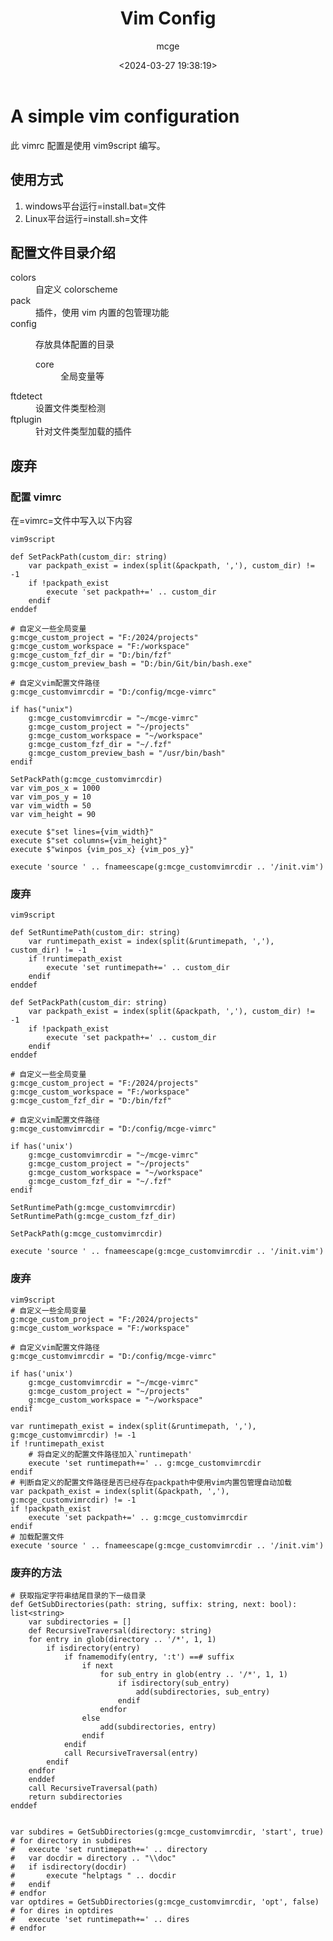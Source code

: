 #+TITLE: Vim Config
#+AUTHOR: mcge
#+DATE: <2024-03-27 19:38:19>
* A simple vim configuration
此 vimrc 配置是使用 vim9script 编写。

** 使用方式

1. windows平台运行=install.bat=文件
2. Linux平台运行=install.sh=文件

** 配置文件目录介绍
- colors :: 自定义 colorscheme
- pack :: 插件，使用 vim 内置的包管理功能
- config :: 存放具体配置的目录
  + core :: 全局变量等
- ftdetect :: 设置文件类型检测
- ftplugin :: 针对文件类型加载的插件

** 废弃
*** 配置 vimrc
在=vimrc=文件中写入以下内容
#+BEGIN_SRC vimscript
    vim9script

    def SetPackPath(custom_dir: string)
        var packpath_exist = index(split(&packpath, ','), custom_dir) != -1
        if !packpath_exist
            execute 'set packpath+=' .. custom_dir
        endif
    enddef
    
    # 自定义一些全局变量
    g:mcge_custom_project = "F:/2024/projects"
    g:mcge_custom_workspace = "F:/workspace"
    g:mcge_custom_fzf_dir = "D:/bin/fzf"
    g:mcge_custom_preview_bash = "D:/bin/Git/bin/bash.exe"

    # 自定义vim配置文件路径
    g:mcge_customvimrcdir = "D:/config/mcge-vimrc"

    if has("unix")
        g:mcge_customvimrcdir = "~/mcge-vimrc"
        g:mcge_custom_project = "~/projects"
        g:mcge_custom_workspace = "~/workspace"
        g:mcge_custom_fzf_dir = "~/.fzf"
        g:mcge_custom_preview_bash = "/usr/bin/bash"
    endif

    SetPackPath(g:mcge_customvimrcdir)
    var vim_pos_x = 1000
    var vim_pos_y = 10
    var vim_width = 50
    var vim_height = 90

    execute $"set lines={vim_width}"
    execute $"set columns={vim_height}"
    execute $"winpos {vim_pos_x} {vim_pos_y}"
    
    execute 'source ' .. fnameescape(g:mcge_customvimrcdir .. '/init.vim')
#+END_SRC

*** 废弃
#+BEGIN_SRC vimscript
    vim9script

    def SetRuntimePath(custom_dir: string)
        var runtimepath_exist = index(split(&runtimepath, ','), custom_dir) != -1
        if !runtimepath_exist
            execute 'set runtimepath+=' .. custom_dir
        endif
    enddef

    def SetPackPath(custom_dir: string)
        var packpath_exist = index(split(&packpath, ','), custom_dir) != -1
        if !packpath_exist
            execute 'set packpath+=' .. custom_dir
        endif
    enddef
    
    # 自定义一些全局变量
    g:mcge_custom_project = "F:/2024/projects"
    g:mcge_custom_workspace = "F:/workspace"
    g:mcge_custom_fzf_dir = "D:/bin/fzf"

    # 自定义vim配置文件路径
    g:mcge_customvimrcdir = "D:/config/mcge-vimrc"

    if has('unix')
        g:mcge_customvimrcdir = "~/mcge-vimrc"
        g:mcge_custom_project = "~/projects"
        g:mcge_custom_workspace = "~/workspace"
        g:mcge_custom_fzf_dir = "~/.fzf"
    endif

    SetRuntimePath(g:mcge_customvimrcdir)
    SetRuntimePath(g:mcge_custom_fzf_dir)

    SetPackPath(g:mcge_customvimrcdir)

    execute 'source ' .. fnameescape(g:mcge_customvimrcdir .. '/init.vim')
#+END_SRC

*** 废弃
#+BEGIN_SRC vimscript
  vim9script
  # 自定义一些全局变量
  g:mcge_custom_project = "F:/2024/projects"
  g:mcge_custom_workspace = "F:/workspace"

  # 自定义vim配置文件路径
  g:mcge_customvimrcdir = "D:/config/mcge-vimrc"

  if has('unix')
      g:mcge_customvimrcdir = "~/mcge-vimrc"
      g:mcge_custom_project = "~/projects"
      g:mcge_custom_workspace = "~/workspace"
  endif
  
  var runtimepath_exist = index(split(&runtimepath, ','), g:mcge_customvimrcdir) != -1
  if !runtimepath_exist
      # 将自定义的配置文件路径加入`runtimepath'
      execute 'set runtimepath+=' .. g:mcge_customvimrcdir
  endif
  # 判断自定义的配置文件路径是否已经存在packpath中使用vim内置包管理自动加载
  var packpath_exist = index(split(&packpath, ','), g:mcge_customvimrcdir) != -1
  if !packpath_exist
      execute 'set packpath+=' .. g:mcge_customvimrcdir
  endif
  # 加载配置文件
  execute 'source ' .. fnameescape(g:mcge_customvimrcdir .. '/init.vim')
#+END_SRC

*** 废弃的方法
#+BEGIN_SRC vimscript
# 获取指定字符串结尾目录的下一级目录
def GetSubDirectories(path: string, suffix: string, next: bool): list<string> 
    var subdirectories = []
    def RecursiveTraversal(directory: string)
	for entry in glob(directory .. '/*', 1, 1)
		if isdirectory(entry)
			if fnamemodify(entry, ':t') ==# suffix
				if next
					for sub_entry in glob(entry .. '/*', 1, 1)
						if isdirectory(sub_entry)
                			add(subdirectories, sub_entry)
						endif
					endfor
				else
					add(subdirectories, entry)
				endif
			endif
			call RecursiveTraversal(entry)
		endif
	endfor
    enddef
    call RecursiveTraversal(path)
    return subdirectories
enddef


var subdires = GetSubDirectories(g:mcge_customvimrcdir, 'start', true)
# for directory in subdires
#	execute 'set runtimepath+=' .. directory
#	var docdir = directory .. "\\doc"
#	if isdirectory(docdir)
#		execute "helptags " .. docdir
#	endif
# endfor
var optdires = GetSubDirectories(g:mcge_customvimrcdir, 'opt', false)
# for dires in optdires
#	execute 'set runtimepath+=' .. dires
# endfor
#+END_SRC

